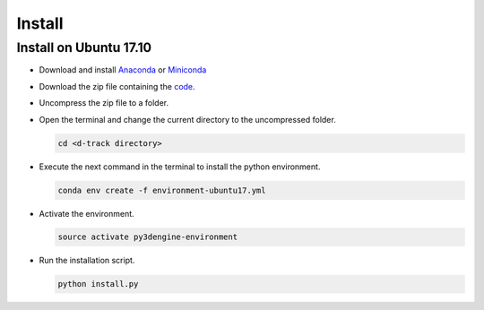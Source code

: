 .. pybpodapi documentation master file, created by
   sphinx-quickstart on Wed Jan 18 09:35:10 2017.
   You can adapt this file completely to your liking, but it should at least
   contain the root `toctree` directive.

.. _installing-label:

*************
Install
*************

Install on Ubuntu 17.10
--------------------------------

* Download and install `Anaconda <https://www.anaconda.com/download/#linux>`_ or `Miniconda <https://conda.io/miniconda.html>`_
* Download the zip file containing the `code <https://github.com/UmSenhorQualquer/d-track/archive/master.zip>`_.
* Uncompress the zip file to a folder.
* Open the terminal and change the current directory to the uncompressed folder.

  .. code-block:: bash

     cd <d-track directory>

* Execute the next command in the terminal to install the python environment.

  .. code-block:: bash

     conda env create -f environment-ubuntu17.yml

* Activate the environment.

  .. code-block:: bash

     source activate py3dengine-environment

* Run the installation script.

  .. code-block:: bash

     python install.py
